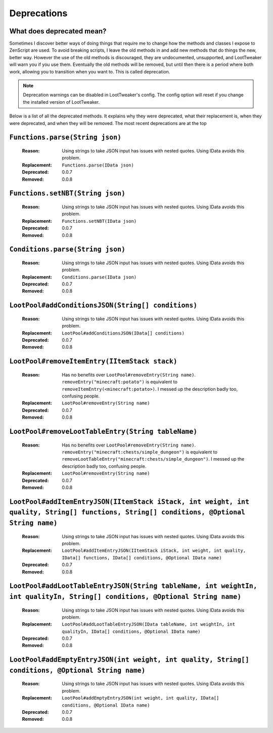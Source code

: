 Deprecations
============
What does deprecated mean?
--------------------------
Sometimes I discover better ways of doing things that require me to change how the methods and classes I expose to ZenScript are used. 
To avoid breaking scripts, I leave the old methods in and add new methods that do things the new, better way. 
However the use of the old methods is discouraged, they are undocumented, unsupported, and LootTweaker will warn you if you use them. 
Eventually the old methods will be removed, but until then there is a period where both work, allowing you to transition when you want to. 
This is called deprecation.

.. note:: Deprecation warnings can be disabled in LootTweaker's config. The config option will reset if you change the installed version of LootTweaker.

Below is a list of all the deprecated methods. It explains why they were deprecated, what their replacement is, when they were deprecated, 
and when they will be removed. The most recent deprecations are at the top

``Functions.parse(String json)``
--------------------------------
    :Reason: Using strings to take JSON input has issues with nested quotes. Using IData avoids this problem.
    :Replacement: ``Functions.parse(IData json)``
    :Deprecated: 0.0.7
    :Removed: 0.0.8

``Functions.setNBT(String json)``
---------------------------------
    :Reason: Using strings to take JSON input has issues with nested quotes. Using IData avoids this problem. 
    :Replacement: ``Functions.setNBT(IData json)`` 
    :Deprecated: 0.0.7 
    :Removed: 0.0.8

``Conditions.parse(String json)``
---------------------------------
    :Reason: Using strings to take JSON input has issues with nested quotes. Using IData avoids this problem.
    :Replacement: ``Conditions.parse(IData json)``
    :Deprecated: 0.0.7
    :Removed: 0.0.8

``LootPool#addConditionsJSON(String[] conditions)``
---------------------------------------------------
    :Reason: Using strings to take JSON input has issues with nested quotes. Using IData avoids this problem.
    :Replacement: ``LootPool#addConditionsJSON(IData[] conditions)`` 
    :Deprecated: 0.0.7
    :Removed: 0.0.8

``LootPool#removeItemEntry(IItemStack stack)``
----------------------------------------------
    :Reason: Has no benefits over ``LootPool#removeEntry(String name)``. ``removeEntry("minecraft:potato")`` is equivalent to ``removeItemEntry(<minecraft:potato>)``. I messed up the description badly too, confusing people.
    :Replacement: ``LootPool#removeEntry(String name)``
    :Deprecated: 0.0.7
    :Removed: 0.0.8

``LootPool#removeLootTableEntry(String tableName)``
---------------------------------------------------
    :Reason: Has no benefits over ``LootPool#removeEntry(String name)``. ``removeEntry("minecraft:chests/simple_dungeon")`` is equivalent to ``removeLootTableEntry("minecraft:chests/simple_dungeon")``. I messed up the description badly too, confusing people.
    :Replacement: ``LootPool#removeEntry(String name)``
    :Deprecated: 0.0.7
    :Removed: 0.0.8

``LootPool#addItemEntryJSON(IItemStack iStack, int weight, int quality, String[] functions, String[] conditions, @Optional String name)``
-----------------------------------------------------------------------------------------------------------------------------------------
    :Reason: Using strings to take JSON input has issues with nested quotes. Using IData avoids this problem.
    :Replacement: ``LootPool#addItemEntryJSON(IItemStack iStack, int weight, int quality, IData[] functions, IData[] conditions, @Optional IData name)``
    :Deprecated: 0.0.7
    :Removed: 0.0.8

``LootPool#addLootTableEntryJSON(String tableName, int weightIn, int qualityIn, String[] conditions, @Optional String name)``
-----------------------------------------------------------------------------------------------------------------------------
    :Reason: Using strings to take JSON input has issues with nested quotes. Using IData avoids this problem.
    :Replacement: ``LootPool#addLootTableEntryJSON(IData tableName, int weightIn, int qualityIn, IData[] conditions, @Optional IData name)``
    :Deprecated: 0.0.7
    :Removed: 0.0.8

``LootPool#addEmptyEntryJSON(int weight, int quality, String[] conditions, @Optional String name)``
---------------------------------------------------------------------------------------------------
    :Reason: Using strings to take JSON input has issues with nested quotes. Using IData avoids this problem.
    :Replacement: ``LootPool#addEmptyEntryJSON(int weight, int quality, IData[] conditions, @Optional IData name)``
    :Deprecated: 0.0.7
    :Removed: 0.0.8